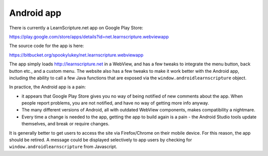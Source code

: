 =============
 Android app
=============

There is currently a LearnScripture.net app on Google Play Store:

https://play.google.com/store/apps/details?id=net.learnscripture.webviewapp

The source code for the app is here:

https://bitbucket.org/spookylukey/net.learnscripture.webviewapp

The app simply loads http://learnscripture.net in a WebView, and has a few
tweaks to integrate the menu button, back button etc., and a custom menu. The
website also has a few tweaks to make it work better with the Android app,
including the ability to call a few Java functions that are exposed via the
``window.androidlearnscripture`` object.

In practice, the Android app is a pain:

* it appears that Google Play Store gives you no way of being notified of new
  comments about the app. When people report problems, you are not notified, and
  have no way of getting more info anyway.

* The many different versions of Android, all with outdated WebView components,
  makes compatibility a nightmare.

* Every time a change is needed to the app, getting the app to build again is
  a pain - the Android Studio tools update themselves, and break or require
  changes.

It is generally better to get users to access the site via Firefox/Chrome on
their mobile device. For this reason, the app should be retired. A message could
be displayed selectively to app users by checking for
``window.androidlearnscripture`` from Javascript.
